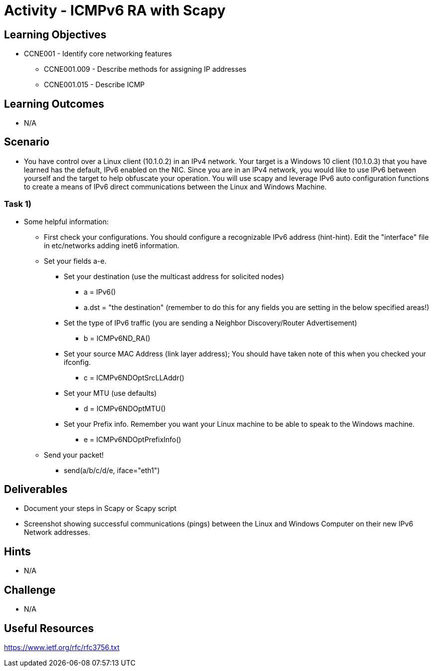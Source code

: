 :doctype: book
:stylesheet: ../../cctc.css

= Activity - ICMPv6 RA with Scapy

== Learning Objectives

* CCNE001 - Identify core networking features
** CCNE001.009 - Describe methods for assigning IP addresses
** CCNE001.015 - Describe ICMP

== Learning Outcomes

* N/A

== Scenario

* You have control over a Linux client (10.1.0.2) in an IPv4 network. Your target is a Windows 10 client (10.1.0.3) that you have learned has the default, IPv6 enabled on the NIC. Since you are in an IPv4 network, you would like to use IPv6 between yourself and the target to help obfuscate your operation. You will use scapy and leverage IPv6 auto configuration functions to create a means of IPv6 direct communications between the Linux and Windows Machine.

=== Task 1) 

* Some helpful information:
** First check your configurations. You should configure a recognizable IPv6 address (hint-hint).  Edit the "interface" file in etc/networks adding inet6 information.
** Set your fields a-e.
*** Set your destination (use the multicast address for solicited nodes)
**** a = IPv6()
**** a.dst = "the destination"  (remember to do this for any fields you are setting in the below specified areas!)
*** Set the type of IPv6 traffic (you are sending a Neighbor Discovery/Router Advertisement)
**** b = ICMPv6ND_RA()
*** Set your source MAC Address (link layer address); You should have taken note of this when you checked your ifconfig.
**** c = ICMPv6NDOptSrcLLAddr()
*** Set your MTU (use defaults)
**** d = ICMPv6NDOptMTU()
*** Set your Prefix info. Remember you want your Linux machine to be able to speak to the Windows machine.
**** e = ICMPv6NDOptPrefixInfo()
** Send your packet!
*** send(a/b/c/d/e, iface="eth1")

== Deliverables

* Document your steps in Scapy or Scapy script
* Screenshot showing successful communications (pings) between the Linux and Windows Computer on their new IPv6 Network addresses.

== Hints

* N/A

== Challenge

* N/A

== Useful Resources

https://www.ietf.org/rfc/rfc3756.txt
